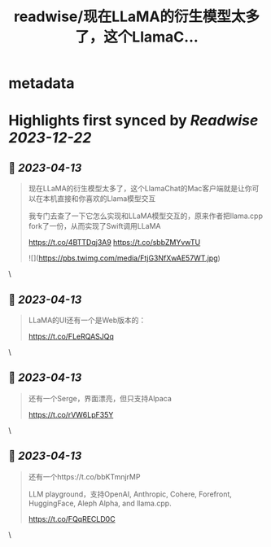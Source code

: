 :PROPERTIES:
:title: readwise/现在LLaMA的衍生模型太多了，这个LlamaC...
:END:


* metadata
:PROPERTIES:
:author: [[dotey on Twitter]]
:full-title: "现在LLaMA的衍生模型太多了，这个LlamaC..."
:category: [[tweets]]
:url: https://twitter.com/dotey/status/1646284321613926400
:image-url: https://pbs.twimg.com/profile_images/561086911561736192/6_g58vEs.jpeg
:END:

* Highlights first synced by [[Readwise]] [[2023-12-22]]
** 📌 [[2023-04-13]]
#+BEGIN_QUOTE
现在LLaMA的衍生模型太多了，这个LlamaChat的Mac客户端就是让你可以在本机直接和你喜欢的Llama模型交互

我专门去查了一下它怎么实现和LLaMA模型交互的，原来作者把llama.cpp fork了一份，从而实现了Swift调用LLaMA

https://t.co/4BTTDqj3A9
https://t.co/sbbZMYvwTU 

![](https://pbs.twimg.com/media/FtjG3NfXwAE57WT.jpg) 
#+END_QUOTE\
** 📌 [[2023-04-13]]
#+BEGIN_QUOTE
LLaMA的UI还有一个是Web版本的：

https://t.co/FLeRQASJQq 
#+END_QUOTE\
** 📌 [[2023-04-13]]
#+BEGIN_QUOTE
还有一个Serge，界面漂亮，但只支持Alpaca

https://t.co/rVW6LpF35Y 
#+END_QUOTE\
** 📌 [[2023-04-13]]
#+BEGIN_QUOTE
还有一个https://t.co/bbKTmnjrMP

LLM playground，支持OpenAI, Anthropic, Cohere, Forefront, HuggingFace, Aleph Alpha, and llama.cpp.

https://t.co/FQqRECLD0C 
#+END_QUOTE\
